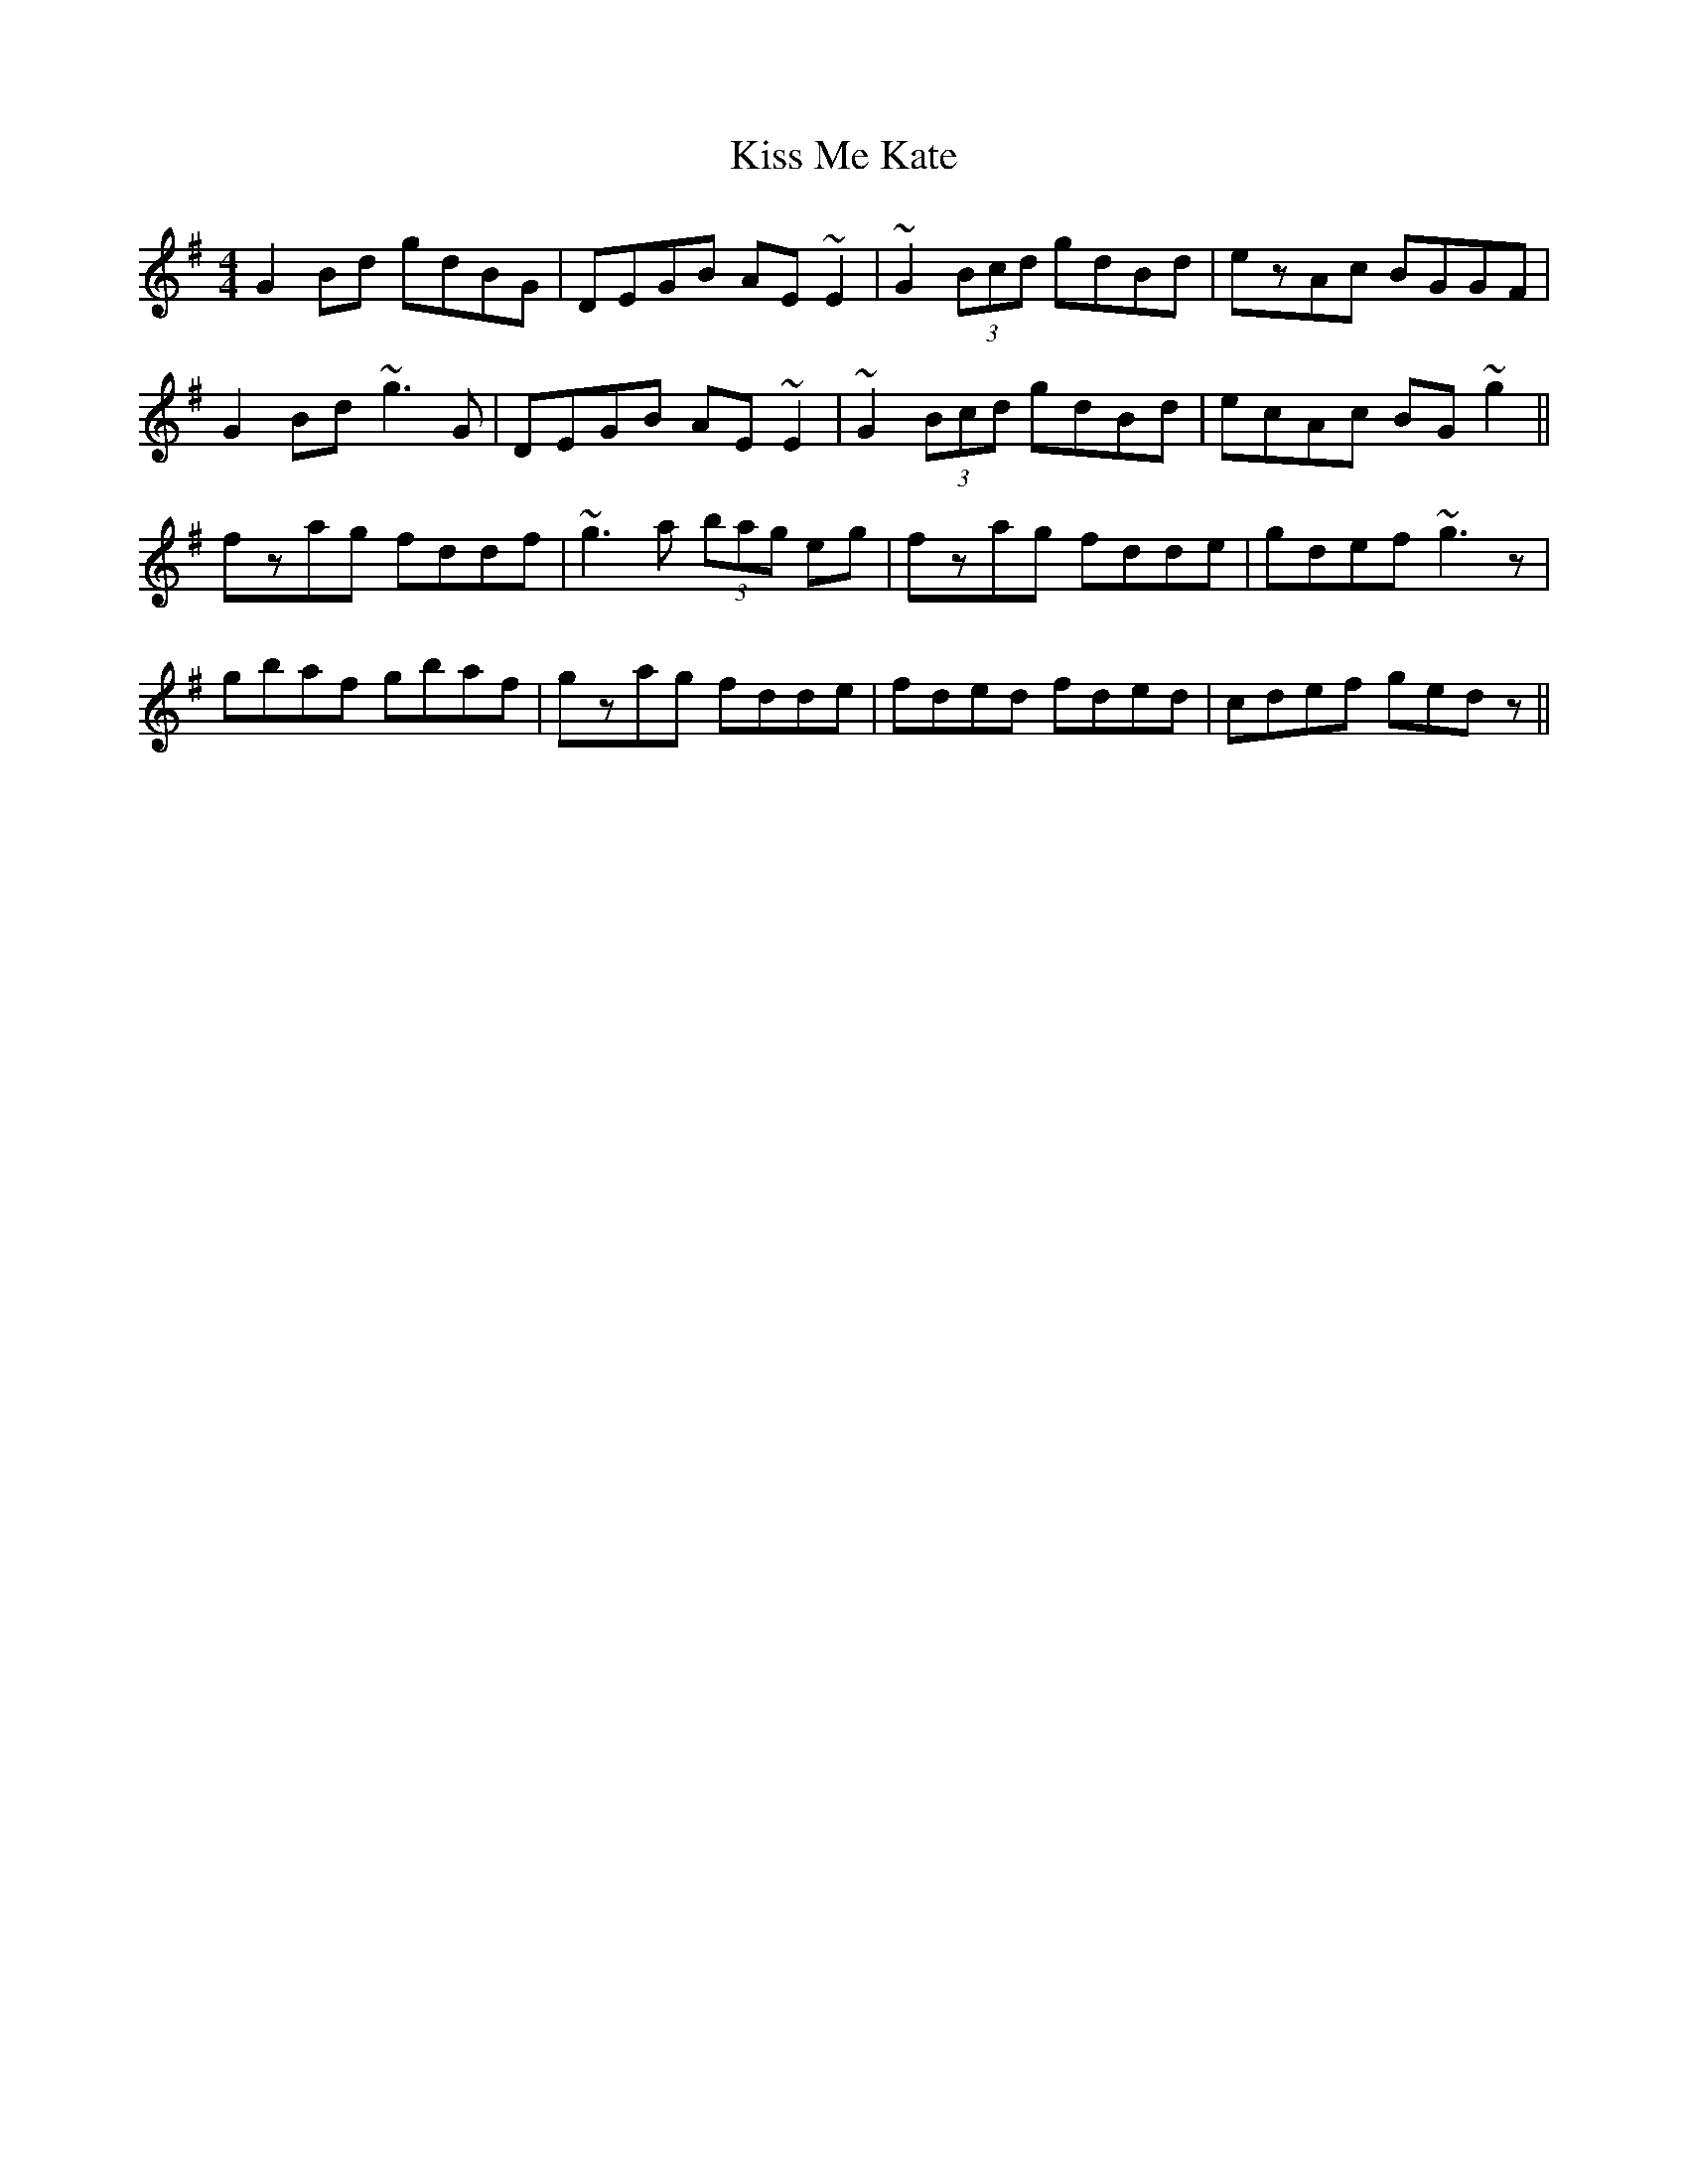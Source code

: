 X: 21873
T: Kiss Me Kate
R: reel
M: 4/4
K: Gmajor
G2Bd gdBG|DEGB AE~E2|~G2 (3Bcd gdBd|ezAc BGGF|
G2Bd ~g3G|DEGB AE~E2|~G2 (3Bcd gdBd|ecAc BG~g2||
fzag fddf|~g3a (3bag eg|fzag fdde|gdef ~g3z|
gbaf gbaf|gzag fdde|fded fded|cdef gedz||

